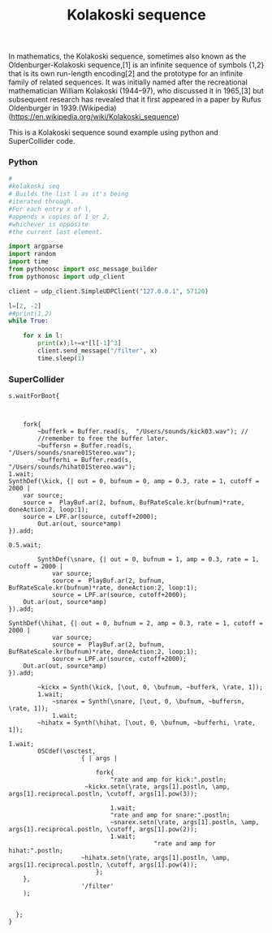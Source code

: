 #+Title: Kolakoski sequence

In mathematics, the Kolakoski sequence, sometimes also known as the
Oldenburger-Kolakoski sequence,[1] is an infinite sequence of symbols
{1,2} that is its own run-length encoding[2] and the prototype for an
infinite family of related sequences. It was initially named after the
recreational mathematician William Kolakoski (1944–97), who discussed
it in 1965,[3] but subsequent research has revealed that it first
appeared in a paper by Rufus Oldenburger in 1939.(Wikipedia) (https://en.wikipedia.org/wiki/Kolakoski_sequence)

This is a Kolakoski sequence sound example using python and
SuperCollider code.
*** Python

#+BEGIN_SRC python
#
#kolakoski seq
# Builds the list l as it's being
#iterated through.
#For each entry x of l,
#appends x copies of 1 or 2,
#whichever is opposite
#the current last element.

import argparse
import random
import time
from pythonosc import osc_message_builder
from pythonosc import udp_client

client = udp_client.SimpleUDPClient("127.0.0.1", 57120)

l=[2, -2]
##print(1,2)
while True:

    for x in l:
        print(x);l+=x*[l[-1]^3]
        client.send_message("/filter", x)
        time.sleep(1)

#+END_SRC


*** SuperCollider

#+BEGIN_SRC sclang
s.waitForBoot{


	
	fork{
		~bufferk = Buffer.read(s,  "/Users/sounds/kick03.wav"); //
		//remember to free the buffer later.
		~buffersn = Buffer.read(s,  "/Users/sounds/snare01Stereo.wav");
		~bufferhi = Buffer.read(s,  "/Users/sounds/hihat01Stereo.wav");
1.wait;
SynthDef(\kick, {| out = 0, bufnum = 0, amp = 0.3, rate = 1, cutoff = 2000 |
	var source;
	source =  PlayBuf.ar(2, bufnum, BufRateScale.kr(bufnum)*rate, doneAction:2, loop:1);
	source = LPF.ar(source, cutoff+2000);
	    Out.ar(out, source*amp)
}).add;

0.5.wait;

		SynthDef(\snare, {| out = 0, bufnum = 1, amp = 0.3, rate = 1, cutoff = 2000 |
			var source;
			source =  PlayBuf.ar(2, bufnum, BufRateScale.kr(bufnum)*rate, doneAction:2, loop:1);
			source = LPF.ar(source, cutoff+2000);
    Out.ar(out, source*amp)
}).add;

SynthDef(\hihat, {| out = 0, bufnum = 2, amp = 0.3, rate = 1, cutoff = 2000 |
			var source;
			source =  PlayBuf.ar(2, bufnum, BufRateScale.kr(bufnum)*rate, doneAction:2, loop:1);
			source = LPF.ar(source, cutoff+2000);
    Out.ar(out, source*amp)
}).add;
		
		~kickx = Synth(\kick, [\out, 0, \bufnum, ~bufferk, \rate, 1]); 
		1.wait;
			~snarex = Synth(\snare, [\out, 0, \bufnum, ~buffersn, \rate, 1]);
			1.wait;
		~hihatx = Synth(\hihat, [\out, 0, \bufnum, ~bufferhi, \rate, 1]);

1.wait;
		OSCdef(\osctest,
                    { | args |
					
						fork{
							"rate and amp for kick:".postln;
					 ~kickx.setn(\rate, args[1].postln, \amp, args[1].reciprocal.postln, \cutoff, args[1].pow(3));
							
							1.wait;
							"rate and amp for snare:".postln;
							~snarex.setn(\rate, args[1].postln, \amp, args[1].reciprocal.postln, \cutoff, args[1].pow(2));
							1.wait;
										"rate and amp for hihat:".postln;
					~hihatx.setn(\rate, args[1].postln, \amp, args[1].reciprocal.postln, \cutoff, args[1].pow(4));
						};
    },
                    '/filter'
    );


  };
}

#+END_SRC

#+RESULTS:
#+begin_example
s.waitForBoot{

	~tempo = TempoClock.new;// make a new TempoClock
	//~tempo.sched(0, {Synth(\sinClock, [\freq, 330, \amp, 0.2]); 1}); //

	~tempo.tempo_(2); // 120bpm - 2bps*60sec = 120bpm
	
	fork{
		~bufferk = Buffer.read(s,  "/Users/vasilis/Documents/Projects/ProJects_Albums/SC/sounds_drums/drumsStereo/kick03.wav"); //
		//remember to free the buffer later.
		~buffersn = Buffer.read(s,  "/Users/vasilis/Documents/Projects/ProJects_Albums/SC/sounds_drums/drumsStereo/snare01Stereo.wav");
		~bufferhi = Buffer.read(s,  "/Users/vasilis/Documents/Projects/ProJects_Albums/SC/sounds_drums/drumsStereo/hihat01Stereo.wav");
1.wait;
SynthDef(\kick, {| out = 0, bufnum = 0, amp = 0.3, rate = 1, cutoff = 2000 |
	var source;
	source =  PlayBuf.ar(2, bufnum, BufRateScale.kr(bufnum)*rate, doneAction:2, loop:1);
	source = LPF.ar(source, cutoff+2000);
	    Out.ar(out, source*amp)
}).add;

0.5.wait;

		SynthDef(\snare, {| out = 0, bufnum = 1, amp = 0.3, rate = 1, cutoff = 2000 |
			var source;
			source =  PlayBuf.ar(2, bufnum, BufRateScale.kr(bufnum)*rate, doneAction:2, loop:1);
			source = LPF.ar(source, cutoff+2000);
    Out.ar(out, source*amp)
}).add;

SynthDef(\hihat, {| out = 0, bufnum = 2, amp = 0.3, rate = 1, cutoff = 2000 |
			var source;
			source =  PlayBuf.ar(2, bufnum, BufRateScale.kr(bufnum)*rate, doneAction:2, loop:1);
			source = LPF.ar(source, cutoff+2000);
    Out.ar(out, source*amp)
}).add;
		
		~kickx = Synth(\kick, [\out, 0, \bufnum, ~bufferk, \rate, 1]); 
		1.wait;
			~snarex = Synth(\snare, [\out, 0, \bufnum, ~buffersn, \rate, 1]);
			1.wait;
		~hihatx = Synth(\hihat, [\out, 0, \bufnum, ~bufferhi, \rate, 1]);

1.wait;
		OSCdef(\osctest,
                    { | args |
						//args[1].postln;

  //                 Pbind(\instrument, \test,
  // "this is freq".postln;
  //   \freq, args[1].round(0.01).postln,
  // "this is vol".postln;
  //   \amp, args[1].round(0.1).postln
  //   ).play;

//  if(args[1]==nil, { Pbind(\instrument, \test).stop},{nil});
// if(args[1]>0.8, { x.free},{x.set(\freq, args[1].pow(2), \amp, args[1])});

						fork{
							"rate and amp for kick:".postln;
					 ~kickx.setn(\rate, args[1].postln, \amp, args[1].reciprocal.postln, \cutoff, args[1].pow(3));
							
							1.wait;
							"rate and amp for snare:".postln;
							~snarex.setn(\rate, args[1].postln, \amp, args[1].reciprocal.postln, \cutoff, args[1].pow(2));
							1.wait;
										"rate and amp for hihat:".postln;
					~hihatx.setn(\rate, args[1].postln, \amp, args[1].reciprocal.postln, \cutoff, args[1].pow(4));
						};
    },
                    '/filter'
    );


  };
}
#+end_example
